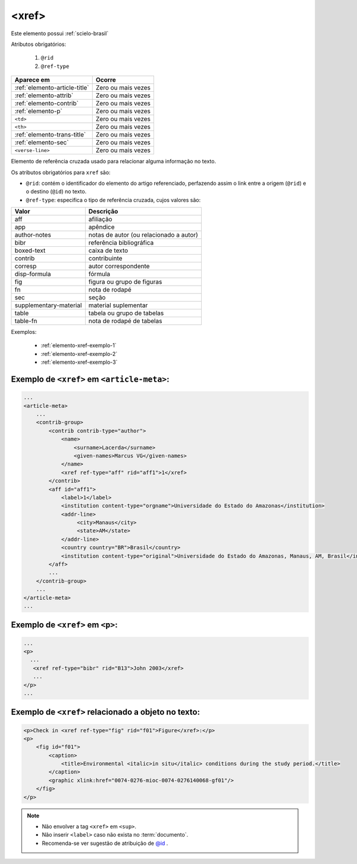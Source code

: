 .. _elemento-xref:

<xref>
======

Este elemento possui :ref:`scielo-brasil`


Atributos obrigatórios:

  1. ``@rid``
  2. ``@ref-type``

+--------------------------------+--------------------+
| Aparece em                     | Ocorre             |
+================================+====================+
| :ref:`elemento-article-title`  | Zero ou mais vezes |
+--------------------------------+--------------------+
| :ref:`elemento-attrib`         | Zero ou mais vezes |
+--------------------------------+--------------------+
| :ref:`elemento-contrib`        | Zero ou mais vezes |
+--------------------------------+--------------------+
| :ref:`elemento-p`              | Zero ou mais vezes |
+--------------------------------+--------------------+
| ``<td>``                       | Zero ou mais vezes |
+--------------------------------+--------------------+
| ``<th>``                       | Zero ou mais vezes |
+--------------------------------+--------------------+
| :ref:`elemento-trans-title`    | Zero ou mais vezes |
+--------------------------------+--------------------+
| :ref:`elemento-sec`            | Zero ou mais vezes |
+--------------------------------+--------------------+
| ``<verse-line>``               | Zero ou mais vezes |
+--------------------------------+--------------------+



Elemento de referência cruzada usado para relacionar alguma informação no texto.

Os atributos obrigatórios para ``xref`` são:

* ``@rid``: contém o identificador do elemento do artigo referenciado, perfazendo assim o link entre a origem (``@rid``) e o destino (``@id``) no texto.
* ``@ref-type``: especifica o tipo de referência cruzada, cujos valores são:


+------------------------+-----------------------------------------+
| Valor                  | Descrição                               |
+========================+=========================================+
| aff                    | afiliação                               |
+------------------------+-----------------------------------------+
| app                    | apêndice                                |
+------------------------+-----------------------------------------+
| author-notes           | notas de autor (ou relacionado a autor) |
+------------------------+-----------------------------------------+
| bibr                   | referência bibliográfica                |
+------------------------+-----------------------------------------+
| boxed-text             | caixa de texto                          |
+------------------------+-----------------------------------------+
| contrib                | contribuinte                            |
+------------------------+-----------------------------------------+
| corresp                | autor correspondente                    |
+------------------------+-----------------------------------------+
| disp-formula           | fórmula                                 |
+------------------------+-----------------------------------------+
| fig                    | figura ou grupo de figuras              |
+------------------------+-----------------------------------------+
| fn                     | nota de rodapé                          |
+------------------------+-----------------------------------------+
| sec                    | seção                                   |
+------------------------+-----------------------------------------+
| supplementary-material | material suplementar                    |
+------------------------+-----------------------------------------+
| table                  | tabela ou grupo de tabelas              |
+------------------------+-----------------------------------------+
| table-fn               | nota de rodapé de tabelas               |
+------------------------+-----------------------------------------+


Exemplos:

  * :ref:`elemento-xref-exemplo-1`
  * :ref:`elemento-xref-exemplo-2`
  * :ref:`elemento-xref-exemplo-3` 


.. _elemento-xref-exemplo-1:

Exemplo de ``<xref>`` em ``<article-meta>``:
--------------------------------------------

.. code-block:: xml

    ...
    <article-meta>
        ...
        <contrib-group>
            <contrib contrib-type="author">
                <name>
                    <surname>Lacerda</surname>
                    <given-names>Marcus VG</given-names>
                </name>
                <xref ref-type="aff" rid="aff1">1</xref>
            </contrib>
            <aff id="aff1">
                <label>1</label>
                <institution content-type="orgname">Universidade do Estado do Amazonas</institution>
                <addr-line>
                     <city>Manaus</city>
                     <state>AM</state>
                </addr-line>
                <country country="BR">Brasil</country>
                <institution content-type="original">Universidade do Estado do Amazonas, Manaus, AM, Brasil</institution>
            </aff>
            ...
        </contrib-group>
        ...
    </article-meta>
    ...


.. _elemento-xref-exemplo-2:

Exemplo de ``<xref>`` em ``<p>``:
---------------------------------

.. code-block:: xml

  ...
  <p>
    ...
     <xref ref-type="bibr" rid="B13">John 2003</xref>
     ...
  </p>
  ...


.. _elemento-xref-exemplo-3:

Exemplo de ``<xref>`` relacionado a objeto no texto:
----------------------------------------------------

.. code-block:: xml

    <p>Check in <xref ref-type="fig" rid="f01">Figure</xref>:</p>
    <p>
        <fig id="f01">
            <caption>
                <title>Environmental <italic>in situ</italic> conditions during the study period.</title>
            </caption>
            <graphic xlink:href="0074-0276-mioc-0074-0276140068-gf01"/>
        </fig>
    </p>


.. note:: 
 * Não envolver a tag ``<xref>`` em ``<sup>``.
 * Não inserir ``<label>`` caso não exista no :term:`documento`.
 * Recomenda-se ver sugestão de atribuição de `@id <http://docs.scielo.org/projects/scielo-publishing-schema/pt_BR/latest/tagset/sugestao-atribuicao-id.html>`_ .



